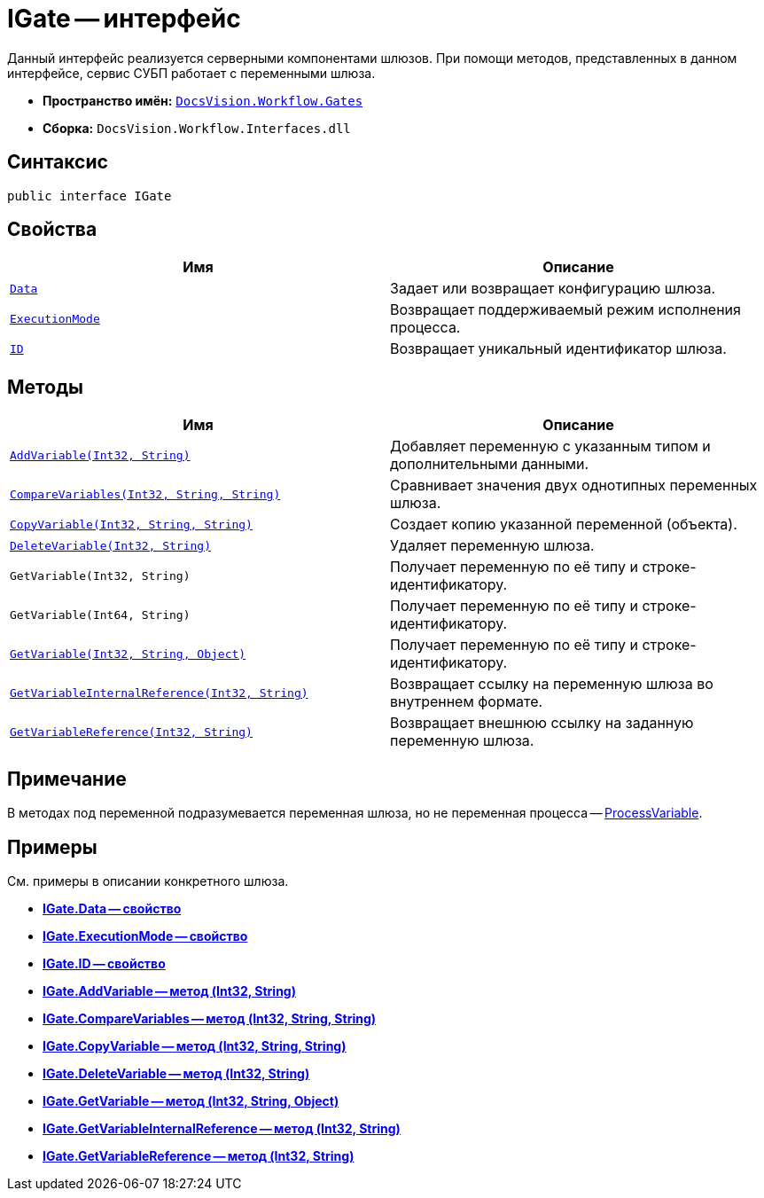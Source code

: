 = IGate -- интерфейс

Данный интерфейс реализуется серверными компонентами шлюзов. При помощи методов, представленных в данном интерфейсе, сервис СУБП работает с переменными шлюза.

* *Пространство имён:* `xref:api/DocsVision/Workflow/Gates/Gates_NS.adoc[DocsVision.Workflow.Gates]`
* *Сборка:* `DocsVision.Workflow.Interfaces.dll`

== Синтаксис

[source,csharp]
----
public interface IGate
----

== Свойства

[cols=",",options="header"]
|===
|Имя |Описание
|`xref:api/DocsVision/Workflow/Gates/IGate.Data_PR.adoc[Data]` |Задает или возвращает конфигурацию шлюза.
|`xref:api/DocsVision/Workflow/Gates/IGate.ExecutionMode_PR.adoc[ExecutionMode]` |Возвращает поддерживаемый режим исполнения процесса.
|`xref:api/DocsVision/Workflow/Gates/IGate.ID_PR.adoc[ID]` |Возвращает уникальный идентификатор шлюза.
|===

== Методы

[cols=",",options="header"]
|===
|Имя |Описание
|`xref:api/DocsVision/Workflow/Gates/IGate.AddVariable_MT.adoc[AddVariable(Int32, String)]` |Добавляет переменную с указанным типом и дополнительными данными.
|`xref:api/DocsVision/Workflow/Gates/IGate.CompareVariables_MT.adoc[CompareVariables(Int32, String, String)]` |Сравнивает значения двух однотипных переменных шлюза.
|`xref:api/DocsVision/Workflow/Gates/IGate.CopyVariable_MT.adoc[CopyVariable(Int32, String, String)]` |Создает копию указанной переменной (объекта).
|`xref:api/DocsVision/Workflow/Gates/IGate.DeleteVariable_MT.adoc[DeleteVariable(Int32, String)]` |Удаляет переменную шлюза.
|`GetVariable(Int32, String)` |Получает переменную по её типу и строке-идентификатору.
|`GetVariable(Int64, String)` |Получает переменную по её типу и строке-идентификатору.
|`xref:api/DocsVision/Workflow/Gates/IGate.GetVariable_MT.adoc[GetVariable(Int32, String, Object)]` |Получает переменную по её типу и строке-идентификатору.
|`xref:api/DocsVision/Workflow/Gates/IGate.GetVariableInternalReference_MT.adoc[GetVariableInternalReference(Int32, String)]` |Возвращает ссылку на переменную шлюза во внутреннем формате.
|`xref:api/DocsVision/Workflow/Gates/IGate.GetVariableReference_MT.adoc[GetVariableReference(Int32, String)]` |Возвращает внешнюю ссылку на заданную переменную шлюза.
|===

== Примечание

В методах под переменной подразумевается переменная шлюза, но не переменная процесса -- xref:api/DocsVision/Workflow/Runtime/ProcessVariable_CL.adoc[ProcessVariable].

== Примеры

См. примеры в описании конкретного шлюза.

* *xref:api/DocsVision/Workflow/Gates/IGate.Data_PR.adoc[IGate.Data -- свойство]* +
* *xref:api/DocsVision/Workflow/Gates/IGate.ExecutionMode_PR.adoc[IGate.ExecutionMode -- свойство]* +
* *xref:api/DocsVision/Workflow/Gates/IGate.ID_PR.adoc[IGate.ID -- свойство]* +
* *xref:api/DocsVision/Workflow/Gates/IGate.AddVariable_MT.adoc[IGate.AddVariable -- метод (Int32, String)]* +
* *xref:api/DocsVision/Workflow/Gates/IGate.CompareVariables_MT.adoc[IGate.CompareVariables -- метод (Int32, String, String)]* +
* *xref:api/DocsVision/Workflow/Gates/IGate.CopyVariable_MT.adoc[IGate.CopyVariable -- метод (Int32, String, String)]* +
* *xref:api/DocsVision/Workflow/Gates/IGate.DeleteVariable_MT.adoc[IGate.DeleteVariable -- метод (Int32, String)]* +
* *xref:api/DocsVision/Workflow/Gates/IGate.GetVariable_MT.adoc[IGate.GetVariable -- метод (Int32, String, Object)]* +
* *xref:api/DocsVision/Workflow/Gates/IGate.GetVariableInternalReference_MT.adoc[IGate.GetVariableInternalReference -- метод (Int32, String)]* +
* *xref:api/DocsVision/Workflow/Gates/IGate.GetVariableReference_MT.adoc[IGate.GetVariableReference -- метод (Int32, String)]* +
